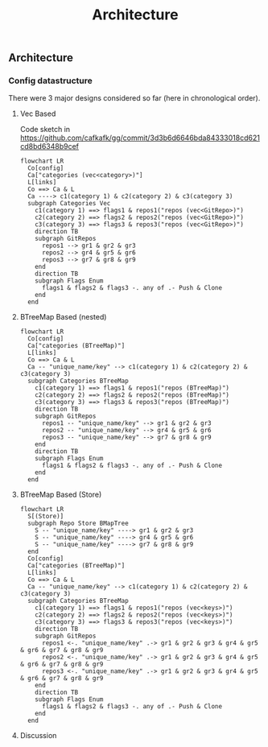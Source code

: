 #+title: Architecture

** Architecture
*** Config datastructure

There were 3 major designs considered so far (here in chronological order).

**** Vec Based
Code sketch in https://github.com/cafkafk/gg/commit/3d3b6d6646bda84333018cd621cd8bd6348b9cef

#+begin_src mermaid :file ./doc/img/config-struct-vec.png :width 4000px
flowchart LR
  Co[config]
  Ca["categories (vec<category>)"]
  L[links]
  Co ==> Ca & L
  Ca ----> c1(category 1) & c2(category 2) & c3(category 3)
  subgraph Categories Vec
    c1(category 1) ==> flags1 & repos1("repos (vec<GitRepo>)")
    c2(category 2) ==> flags2 & repos2("repos (vec<GitRepo>)")
    c3(category 3) ==> flags3 & repos3("repos (vec<GitRepo>)")
    direction TB
    subgraph GitRepos
      repos1 --> gr1 & gr2 & gr3
      repos2 --> gr4 & gr5 & gr6
      repos3 --> gr7 & gr8 & gr9
    end
    direction TB
    subgraph Flags Enum
      flags1 & flags2 & flags3 -. any of .- Push & Clone
    end
  end
#+end_src

#+RESULTS:
[[file:config-struct-vec.png]]

**** BTreeMap Based (nested)

#+begin_src mermaid :file ./doc/img/config-struct-nested.png :width 4000px
flowchart LR
  Co[config]
  Ca["categories (BTreeMap)"]
  L[links]
  Co ==> Ca & L
  Ca -- "unique_name/key" --> c1(category 1) & c2(category 2) & c3(category 3)
  subgraph Categories BTreeMap
    c1(category 1) ==> flags1 & repos1("repos (BTreeMap)")
    c2(category 2) ==> flags2 & repos2("repos (BTreeMap)")
    c3(category 3) ==> flags3 & repos3("repos (BTreeMap)")
    direction TB
    subgraph GitRepos
      repos1 -- "unique_name/key" --> gr1 & gr2 & gr3
      repos2 -- "unique_name/key" --> gr4 & gr5 & gr6
      repos3 -- "unique_name/key" --> gr7 & gr8 & gr9
    end
    direction TB
    subgraph Flags Enum
      flags1 & flags2 & flags3 -. any of .- Push & Clone
    end
  end
#+end_src


#+RESULTS:
[[file:config-struct-nested.png]]

**** BTreeMap Based (Store)

#+begin_src mermaid :file ./doc/img/config-struct-store.png :width 4000px
flowchart LR
  S[(Store)]
  subgraph Repo Store BMapTree
    S -- "unique_name/key" ----> gr1 & gr2 & gr3
    S -- "unique_name/key" ----> gr4 & gr5 & gr6
    S -- "unique_name/key" ----> gr7 & gr8 & gr9
  end
  Co[config]
  Ca["categories (BTreeMap)"]
  L[links]
  Co ==> Ca & L
  Ca -- "unique_name/key" --> c1(category 1) & c2(category 2) & c3(category 3)
  subgraph Categories BTreeMap
    c1(category 1) ==> flags1 & repos1("repos (vec<keys>)")
    c2(category 2) ==> flags2 & repos2("repos (vec<keys>)")
    c3(category 3) ==> flags3 & repos3("repos (vec<keys>)")
    direction TB
    subgraph GitRepos
      repos1 <-. "unique_name/key" .-> gr1 & gr2 & gr3 & gr4 & gr5 & gr6 & gr7 & gr8 & gr9
      repos2 <-. "unique_name/key" .-> gr1 & gr2 & gr3 & gr4 & gr5 & gr6 & gr7 & gr8 & gr9
      repos3 <-. "unique_name/key" .-> gr1 & gr2 & gr3 & gr4 & gr5 & gr6 & gr7 & gr8 & gr9
    end
    direction TB
    subgraph Flags Enum
      flags1 & flags2 & flags3 -. any of .- Push & Clone
    end
  end
#+end_src

#+RESULTS:
[[file:config-struct-store.png]]

**** Discussion
